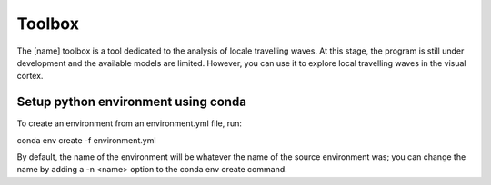==========
Toolbox
==========

The [name] toolbox is a tool dedicated to the analysis of locale travelling waves.
At this stage, the program is still under development and the available models are limited.
However, you can use it to explore local travelling waves in the visual cortex.


Setup python environment using conda
------------------------------------
To create an environment from an environment.yml file, run:

.. code-block:: shell

conda env create -f environment.yml

By default, the name of the environment will be whatever the name of the source environment was; you can change the name by adding a -n <name> option to the conda env create command.